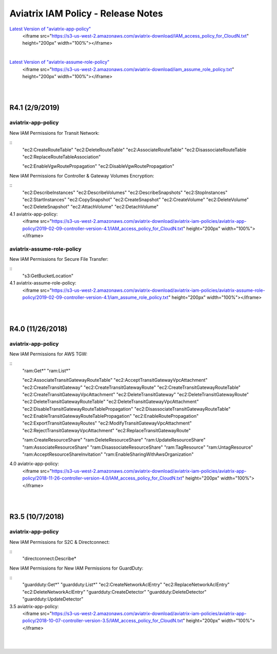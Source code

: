 .. meta::
   :description: Aviatrix IAM Policy - Release Notes
   :keywords: IAM, IAM policy, IAM role, Release Notes, aviatrix-role-app, aviatrix-role-ec2, aviatrix-app-policy, aviatrix-assume-role-policy


======================================
Aviatrix IAM Policy - Release Notes
======================================


`Latest Version of "aviatrix-app-policy" <https://s3-us-west-2.amazonaws.com/aviatrix-download/IAM_access_policy_for_CloudN.txt>`__
    <iframe src="https://s3-us-west-2.amazonaws.com/aviatrix-download/IAM_access_policy_for_CloudN.txt" height="200px" width="100%"></iframe>

|

`Latest Version of "aviatrix-assume-role-policy" <https://s3-us-west-2.amazonaws.com/aviatrix-download/iam_assume_role_policy.txt>`__
    <iframe src="https://s3-us-west-2.amazonaws.com/aviatrix-download/iam_assume_role_policy.txt" height="200px" width="100%"></iframe>

|
|


R4.1 (2/9/2019)
=================

aviatrix-app-policy
---------------------

New IAM Permissions for Transit Network: 

::
    "ec2:CreateRouteTable"
    "ec2:DeleteRouteTable"
    "ec2:AssociateRouteTable"
    "ec2:DisassociateRouteTable
    "ec2:ReplaceRouteTableAssociation"

    "ec2:EnableVgwRoutePropagation"
    "ec2:DisableVgwRoutePropagation"


New IAM Permissions for Controller & Gateway Volumes Encryption:

::
    "ec2:DescribeInstances"
    "ec2:DescribeVolumes"
    "ec2:DescribeSnapshots"
    "ec2:StopInstances"
    "ec2:StartInstances"
    "ec2:CopySnapshot"
    "ec2:CreateSnapshot"
    "ec2:CreateVolume"
    "ec2:DeleteVolume"
    "ec2:DeleteSnapshot"
    "ec2:AttachVolume"
    "ec2:DetachVolume"


4.1 aviatrix-app-policy:
    <iframe src="https://s3-us-west-2.amazonaws.com/aviatrix-download/aviatrix-iam-policies/aviatrix-app-policy/2019-02-09-controller-version-4.1/IAM_access_policy_for_CloudN.txt" height="200px" width="100%"></iframe>



aviatrix-assume-role-policy
-----------------------------

New IAM Permissions for Secure File Transfer: 

::
    "s3:GetBucketLocation"



4.1 aviatrix-assume-role-policy:
    <iframe src="https://s3-us-west-2.amazonaws.com/aviatrix-download/aviatrix-iam-policies/aviatrix-assume-role-policy/2019-02-09-controller-version-4.1/iam_assume_role_policy.txt" height="200px" width="100%"></iframe>


|
|


R4.0 (11/26/2018)
===================

aviatrix-app-policy
---------------------

New IAM Permissions for AWS TGW: 

::
    "ram:Get*"
    "ram:List*"

    "ec2:AssociateTransitGatewayRouteTable"
    "ec2:AcceptTransitGatewayVpcAttachment"
    "ec2:CreateTransitGateway"
    "ec2:CreateTransitGatewayRoute"
    "ec2:CreateTransitGatewayRouteTable"
    "ec2:CreateTransitGatewayVpcAttachment"
    "ec2:DeleteTransitGateway"
    "ec2:DeleteTransitGatewayRoute"
    "ec2:DeleteTransitGatewayRouteTable"
    "ec2:DeleteTransitGatewayVpcAttachment"
    "ec2:DisableTransitGatewayRouteTablePropagation"
    "ec2:DisassociateTransitGatewayRouteTable"
    "ec2:EnableTransitGatewayRouteTablePropagation"
    "ec2:EnableRoutePropagation"
    "ec2:ExportTransitGatewayRoutes"
    "ec2:ModifyTransitGatewayVpcAttachment"
    "ec2:RejectTransitGatewayVpcAttachment"
    "ec2:ReplaceTransitGatewayRoute"

    "ram:CreateResourceShare"
    "ram:DeleteResourceShare"
    "ram:UpdateResourceShare"
    "ram:AssociateResourceShare"
    "ram:DisassociateResourceShare"
    "ram:TagResource"
    "ram:UntagResource"
    "ram:AcceptResourceShareInvitation"
    "ram:EnableSharingWithAwsOrganization"


4.0 aviatrix-app-policy:
    <iframe src="https://s3-us-west-2.amazonaws.com/aviatrix-download/aviatrix-iam-policies/aviatrix-app-policy/2018-11-26-controller-version-4.0/IAM_access_policy_for_CloudN.txt" height="200px" width="100%"></iframe>


|
|


R3.5 (10/7/2018)
==================

aviatrix-app-policy
---------------------

New IAM Permissions for S2C & Directconnect: 

::
    "directconnect:Describe*


New IAM Permissions for New IAM Permissions for GuardDuty:

::
    "guardduty:Get*"
    "guardduty:List*"
    "ec2:CreateNetworkAclEntry"
    "ec2:ReplaceNetworkAclEntry"
    "ec2:DeleteNetworkAclEntry"
    "guardduty:CreateDetector"
    "guardduty:DeleteDetector"
    "guardduty:UpdateDetector"


3.5 aviatrix-app-policy:
    <iframe src="https://s3-us-west-2.amazonaws.com/aviatrix-download/aviatrix-iam-policies/aviatrix-app-policy/2018-10-07-controller-version-3.5/IAM_access_policy_for_CloudN.txt" height="200px" width="100%"></iframe>


|
|

